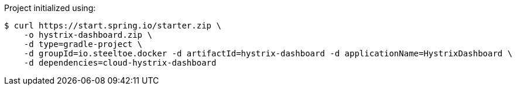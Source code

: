 Project initialized using:
----
$ curl https://start.spring.io/starter.zip \
    -o hystrix-dashboard.zip \
    -d type=gradle-project \
    -d groupId=io.steeltoe.docker -d artifactId=hystrix-dashboard -d applicationName=HystrixDashboard \
    -d dependencies=cloud-hystrix-dashboard
----
